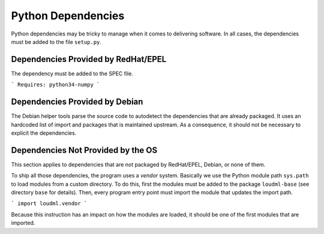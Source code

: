 Python Dependencies
===================

Python dependencies may be tricky to manage when it comes to delivering
software. In all cases, the dependencies must be added to the file
``setup.py``.

Dependencies Provided by RedHat/EPEL
~~~~~~~~~~~~~~~~~~~~~~~~~~~~~~~~~~~~

The dependency must be added to the SPEC file.

```
Requires: python34-numpy
```

Dependencies Provided by Debian
~~~~~~~~~~~~~~~~~~~~~~~~~~~~~~~

The Debian helper tools parse the source code to autodetect the dependencies
that are already packaged. It uses an hardcoded list of import and packages
that is maintained upstream. As a consequence, it should not be necessary to
explicit the dependencies.

Dependencies Not Provided by the OS
~~~~~~~~~~~~~~~~~~~~~~~~~~~~~~~~~~~

This section applies to dependencies that are not packaged by RedHat/EPEL,
Debian, or none of them.

To ship all those dependencies, the program uses a *vendor* system. Basically
we use the Python module path ``sys.path`` to load modules from a custom
directory. To do this, first the modules must be added to the package
``loudml-base`` (see directory ``base`` for details). Then, every program
entry point must import the module that updates the import path.

```
import loudml.vendor
```

Because this instruction has an impact on how the modules are loaded, it
should be one of the first modules that are imported.
